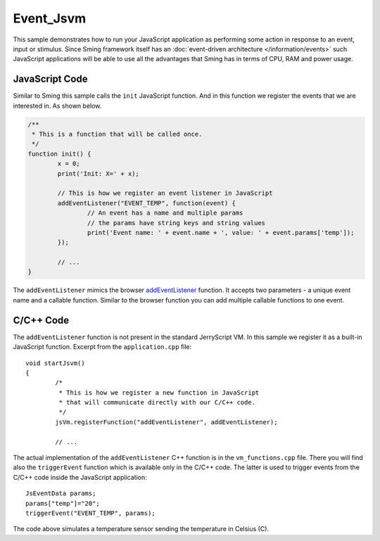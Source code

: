Event_Jsvm
==========

.. highlight:: cpp

This sample demonstrates how to run your JavaScript application as performing some action
in response to an event, input or stimulus. 
Since Sming framework itself has an :doc:`event-driven architecture </information/events>`
such JavaScript applications will be able to use all the advantages that Sming has in terms of CPU, RAM and power usage.

JavaScript Code
---------------

Similar to Sming this sample calls the ``init`` JavaScript function. And in this function
we register the events that we are interested in. As shown below.

.. code:: javascript

	/**
	 * This is a function that will be called once.
	 */
	function init() {
		x = 0;
		print('Init: X=' + x);
	
		// This is how we register an event listener in JavaScript
		addEventListener("EVENT_TEMP", function(event) {
			// An event has a name and multiple params
			// the params have string keys and string values
			print('Event name: ' + event.name + ', value: '	+ event.params['temp']);
		});
		
		// ...
	}

The ``addEventListener`` mimics the browser `addEventListener <https://developer.mozilla.org/en-US/docs/Web/API/EventTarget/addEventListener>`_ function.
It accepts two parameters - a unique event name and a callable function. Similar to the browser function
you can add multiple callable functions to one event.  

C/C++ Code
----------

The ``addEventListener`` function is not present in the standard JerryScript VM. In this sample we register it as a built-in JavaScript function.
Excerpt from the ``application.cpp`` file::

	void startJsvm()
	{
		/*
		 * This is how we register a new function in JavaScript
		 * that will communicate directly with our C/C++ code.
		 */
		jsVm.registerFunction("addEventListener", addEventListener);
		
		// ...


The actual implementation of the ``addEventListener`` C++ function is in the ``vm_functions.cpp`` file. 
There you will find also the ``triggerEvent`` function which is available only in the C/C++ code. 
The latter is used to trigger events from the C/C++ code inside the JavaScript application::
	
	JsEventData params;
	params["temp"]="20";
	triggerEvent("EVENT_TEMP", params);
	
	
The code above simulates a temperature sensor sending the temperature in Celsius (C).